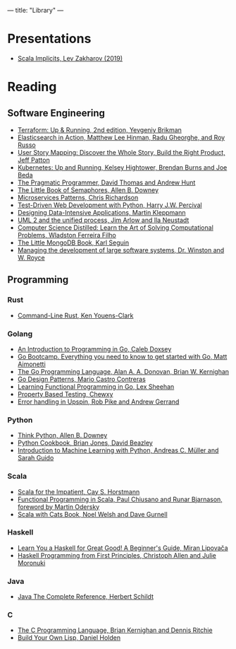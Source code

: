 ---
title: "Library"
---

* Presentations
- [[https://docs.google.com/presentation/d/1ywE0bbw6aeMBj6dEwPQUjGiL1MgJtiXAuV48e2AOV4Y/edit?usp=sharing][Scala Implicits, Lev Zakharov (2019)]]
* Reading
** Software Engineering
- [[https://www.terraformupandrunning.com/][Terraform: Up & Running, 2nd edition, Yevgeniy Brikman]]
- [[https://www.manning.com/books/elasticsearch-in-action/][Elasticsearch in Action, Matthew Lee Hinman, Radu Gheorghe, and Roy Russo]]
- [[https://www.jpattonassociates.com/user-story-mapping/][User Story Mapping: Discover the Whole Story, Build the Right Product, Jeff Patton]]
- [[https://www.oreilly.com/library/view/kubernetes-up-and/9781491935668/][Kubernetes: Up and Running, Kelsey Hightower, Brendan Burns and Joe Beda]]
- [[https://pragprog.com/book/tpp20/the-pragmatic-programmer-20th-anniversary-edition][The Pragmatic Programmer, David Thomas and Andrew Hunt]]
- [[https://greenteapress.com/wp/semaphores/][The Little Book of Semaphores, Allen B. Downey]]
- [[https://www.manning.com/books/microservices-patterns?a_aid=microservices-patterns-chris&a_bid=2d6d8a4d][Microservices Patterns, Chris Richardson]]
- [[https://www.obeythetestinggoat.com/pages/book.html][Test-Driven Web Development with Python, Harry J.W. Percival]]
- [[http://dataintensive.net][Designing Data-Intensive Applications, Martin Kleppmann]]
- [[https://www.amazon.com/UML-Unified-Process-Practical-Object-Oriented/dp/0321321278][UML 2 and the unified process, Jim Arlow and Ila Neustadt]]
- [[https://www.amazon.com/Computer-Science-Distilled-Computational-Problems/dp/0997316020][Computer Science Distilled: Learn the Art of Solving Computational Problems,
  Wladston Ferreira Filho]]
- [[https://github.com/karlseguin/the-little-mongodb-book][The Little MongoDB Book, Karl Seguin]]
- [[http://www-scf.usc.edu/~csci201/lectures/Lecture11/royce1970.pdf][Managing the development of large software systems, Dr. Winston and W. Royce]]
** Programming
*** Rust
- [[https://www.oreilly.com/library/view/command-line-rust/9781098109424/][Command-Line Rust, Ken Youens-Clark]]
*** Golang
- [[https://www.golang-book.com/books/intro][An Introduction to Programming in Go, Caleb Doxsey]]
- [[http://www.golangbootcamp.com/][Go Bootcamp. Everything you need to know to get started with Go, Matt
  Aimonetti]]
- [[https://www.gopl.io/][The Go Programming Language, Alan A. A. Donovan, Brian W. Kernighan]]
- [[https://www.oreilly.com/library/view/go-design-patterns/9781786466204/][Go Design Patterns, Mario Castro Contreras]]
- [[https://www.oreilly.com/library/view/learning-functional-programming/9781787281394/][Learning Functional Programming in Go, Lex Sheehan]]
- [[https://blog.gopheracademy.com/advent-2017/property-based-testing/][Property Based Testing, Chewxy]]
- [[https://commandcenter.blogspot.com/2017/12/error-handling-in-upspin.html][Error handling in Upspin, Rob Pike and Andrew Gerrand]]
*** Python
- [[https://greenteapress.com/wp/think-python-2e/][Think Python, Allen B. Downey]]
- [[http://shop.oreilly.com/product/0636920027072.do][Python Cookbook, Brian Jones, David Beazley]]
- [[https://www.amazon.com/Introduction-Machine-Learning-Python-Scientists/dp/1449369413][Introduction to Machine Learning with Python, Andreas C. Müller and Sarah
  Guido]]
*** Scala
- [[https://www.oreilly.com/library/view/scala-for-the/9780132761772/][Scala for the Impatient, Cay S. Horstmann]]
- [[https://www.manning.com/books/functional-programming-in-scala][Functional Programming in Scala, Paul Chiusano and Runar Bjarnason, foreword
  by Martin Odersky]]
- [[https://underscore.io/books/scala-with-cats][Scala with Cats Book, Noel Welsh and Dave Gurnell]]
*** Haskell
- [[http://learnyouahaskell.com][Learn You a Haskell for Great Good! A Beginner's Guide, Miran Lipovača]]
- [[https://haskellbook.com/][Haskell Programming from First Principles, Christoph Allen and Julie Moronuki]]
*** Java
- [[https://www.amazon.com/Java-Complete-Reference-Herbert-Schildt/dp/0071606300][Java The Complete Reference, Herbert Schildt]]
*** C
- [[https://www.amazon.com/Programming-Language-2nd-Brian-Kernighan/dp/0131103628][The C Programming Language, Brian Kernighan and Dennis Ritchie]]
- [[http://www.buildyourownlisp.com][Build Your Own Lisp, Daniel Holden]]
